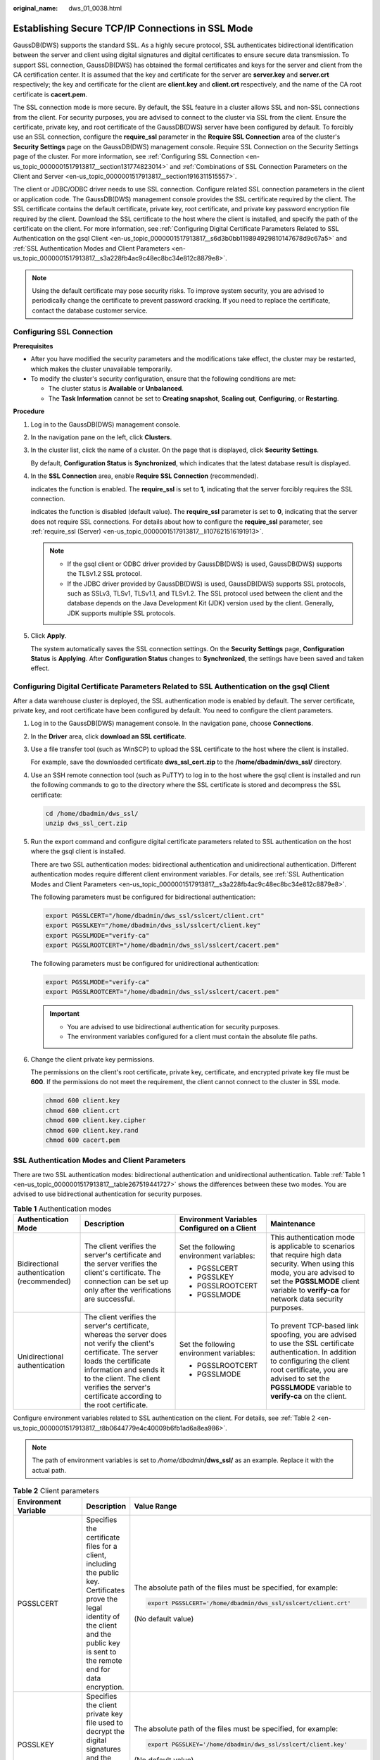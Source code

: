 :original_name: dws_01_0038.html

.. _dws_01_0038:

Establishing Secure TCP/IP Connections in SSL Mode
==================================================

GaussDB(DWS) supports the standard SSL. As a highly secure protocol, SSL authenticates bidirectional identification between the server and client using digital signatures and digital certificates to ensure secure data transmission. To support SSL connection, GaussDB(DWS) has obtained the formal certificates and keys for the server and client from the CA certification center. It is assumed that the key and certificate for the server are **server.key** and **server.crt** respectively; the key and certificate for the client are **client.key** and **client.crt** respectively, and the name of the CA root certificate is **cacert.pem**.

The SSL connection mode is more secure. By default, the SSL feature in a cluster allows SSL and non-SSL connections from the client. For security purposes, you are advised to connect to the cluster via SSL from the client. Ensure the certificate, private key, and root certificate of the GaussDB(DWS) server have been configured by default. To forcibly use an SSL connection, configure the **require_ssl** parameter in the **Require SSL Connection** area of the cluster's **Security Settings** page on the GaussDB(DWS) management console. Require SSL Connection on the Security Settings page of the cluster. For more information, see :ref:`Configuring SSL Connection <en-us_topic_0000001517913817__section131774823014>` and :ref:`Combinations of SSL Connection Parameters on the Client and Server <en-us_topic_0000001517913817__section1916311515557>`.

The client or JDBC/ODBC driver needs to use SSL connection. Configure related SSL connection parameters in the client or application code. The GaussDB(DWS) management console provides the SSL certificate required by the client. The SSL certificate contains the default certificate, private key, root certificate, and private key password encryption file required by the client. Download the SSL certificate to the host where the client is installed, and specify the path of the certificate on the client. For more information, see :ref:`Configuring Digital Certificate Parameters Related to SSL Authentication on the gsql Client <en-us_topic_0000001517913817__s6d3b0bb119894929810147678d9c67a5>` and :ref:`SSL Authentication Modes and Client Parameters <en-us_topic_0000001517913817__s3a228fb4ac9c48ec8bc34e812c8879e8>`.

.. note::

   Using the default certificate may pose security risks. To improve system security, you are advised to periodically change the certificate to prevent password cracking. If you need to replace the certificate, contact the database customer service.

.. _en-us_topic_0000001517913817__section131774823014:

Configuring SSL Connection
--------------------------

**Prerequisites**

-  After you have modified the security parameters and the modifications take effect, the cluster may be restarted, which makes the cluster unavailable temporarily.
-  To modify the cluster's security configuration, ensure that the following conditions are met:

   -  The cluster status is **Available** or **Unbalanced**.
   -  The **Task Information** cannot be set to **Creating snapshot**, **Scaling out**, **Configuring**, or **Restarting**.

**Procedure**

#. Log in to the GaussDB(DWS) management console.

#. In the navigation pane on the left, click **Clusters**.

#. In the cluster list, click the name of a cluster. On the page that is displayed, click **Security Settings**.

   By default, **Configuration Status** is **Synchronized**, which indicates that the latest database result is displayed.

#. In the **SSL Connection** area, enable **Require SSL Connection** (recommended).

   |image1| indicates the function is enabled. The **require_ssl** is set to **1**, indicating that the server forcibly requires the SSL connection.

   |image2| indicates the function is disabled (default value). The **require_ssl** parameter is set to **0**, indicating that the server does not require SSL connections. For details about how to configure the **require_ssl** parameter, see :ref:`require_ssl (Server) <en-us_topic_0000001517913817__li107621516191913>`.

   .. note::

      -  If the gsql client or ODBC driver provided by GaussDB(DWS) is used, GaussDB(DWS) supports the TLSv1.2 SSL protocol.
      -  If the JDBC driver provided by GaussDB(DWS) is used, GaussDB(DWS) supports SSL protocols, such as SSLv3, TLSv1, TLSv1.1, and TLSv1.2. The SSL protocol used between the client and the database depends on the Java Development Kit (JDK) version used by the client. Generally, JDK supports multiple SSL protocols.

#. Click **Apply**.

   The system automatically saves the SSL connection settings. On the **Security Settings** page, **Configuration Status** is **Applying**. After **Configuration Status** changes to **Synchronized**, the settings have been saved and taken effect.

.. _en-us_topic_0000001517913817__s6d3b0bb119894929810147678d9c67a5:

Configuring Digital Certificate Parameters Related to SSL Authentication on the gsql Client
-------------------------------------------------------------------------------------------

After a data warehouse cluster is deployed, the SSL authentication mode is enabled by default. The server certificate, private key, and root certificate have been configured by default. You need to configure the client parameters.

#. Log in to the GaussDB(DWS) management console. In the navigation pane, choose **Connections**.

#. .. _en-us_topic_0000001517913817__li13478842115911:

   In the **Driver** area, click **download an SSL certificate**.

#. Use a file transfer tool (such as WinSCP) to upload the SSL certificate to the host where the client is installed.

   For example, save the downloaded certificate **dws_ssl_cert.zip** to the **/home/dbadmin/dws_ssl/** directory.

#. Use an SSH remote connection tool (such as PuTTY) to log in to the host where the gsql client is installed and run the following commands to go to the directory where the SSL certificate is stored and decompress the SSL certificate:

   .. code-block::

      cd /home/dbadmin/dws_ssl/
      unzip dws_ssl_cert.zip

#. Run the export command and configure digital certificate parameters related to SSL authentication on the host where the gsql client is installed.

   There are two SSL authentication modes: bidirectional authentication and unidirectional authentication. Different authentication modes require different client environment variables. For details, see :ref:`SSL Authentication Modes and Client Parameters <en-us_topic_0000001517913817__s3a228fb4ac9c48ec8bc34e812c8879e8>`.

   The following parameters must be configured for bidirectional authentication:

   .. code-block::

      export PGSSLCERT="/home/dbadmin/dws_ssl/sslcert/client.crt"
      export PGSSLKEY="/home/dbadmin/dws_ssl/sslcert/client.key"
      export PGSSLMODE="verify-ca"
      export PGSSLROOTCERT="/home/dbadmin/dws_ssl/sslcert/cacert.pem"

   The following parameters must be configured for unidirectional authentication:

   .. code-block::

      export PGSSLMODE="verify-ca"
      export PGSSLROOTCERT="/home/dbadmin/dws_ssl/sslcert/cacert.pem"

   .. important::

      -  You are advised to use bidirectional authentication for security purposes.
      -  The environment variables configured for a client must contain the absolute file paths.

#. Change the client private key permissions.

   The permissions on the client's root certificate, private key, certificate, and encrypted private key file must be **600**. If the permissions do not meet the requirement, the client cannot connect to the cluster in SSL mode.

   .. code-block::

      chmod 600 client.key
      chmod 600 client.crt
      chmod 600 client.key.cipher
      chmod 600 client.key.rand
      chmod 600 cacert.pem

.. _en-us_topic_0000001517913817__s3a228fb4ac9c48ec8bc34e812c8879e8:

SSL Authentication Modes and Client Parameters
----------------------------------------------

There are two SSL authentication modes: bidirectional authentication and unidirectional authentication. Table :ref:`Table 1 <en-us_topic_0000001517913817__table267519441727>` shows the differences between these two modes. You are advised to use bidirectional authentication for security purposes.

.. _en-us_topic_0000001517913817__table267519441727:

.. table:: **Table 1** Authentication modes

   +--------------------------------------------+---------------------------------------------------------------------------------------------------------------------------------------------------------------------------------------------------------------------------------------------------------------------+----------------------------------------------+------------------------------------------------------------------------------------------------------------------------------------------------------------------------------------------------------------------------------------------+
   | Authentication Mode                        | Description                                                                                                                                                                                                                                                         | Environment Variables Configured on a Client | Maintenance                                                                                                                                                                                                                              |
   +============================================+=====================================================================================================================================================================================================================================================================+==============================================+==========================================================================================================================================================================================================================================+
   | Bidirectional authentication (recommended) | The client verifies the server's certificate and the server verifies the client's certificate. The connection can be set up only after the verifications are successful.                                                                                            | Set the following environment variables:     | This authentication mode is applicable to scenarios that require high data security. When using this mode, you are advised to set the **PGSSLMODE** client variable to **verify-ca** for network data security purposes.                 |
   |                                            |                                                                                                                                                                                                                                                                     |                                              |                                                                                                                                                                                                                                          |
   |                                            |                                                                                                                                                                                                                                                                     | -  PGSSLCERT                                 |                                                                                                                                                                                                                                          |
   |                                            |                                                                                                                                                                                                                                                                     | -  PGSSLKEY                                  |                                                                                                                                                                                                                                          |
   |                                            |                                                                                                                                                                                                                                                                     | -  PGSSLROOTCERT                             |                                                                                                                                                                                                                                          |
   |                                            |                                                                                                                                                                                                                                                                     | -  PGSSLMODE                                 |                                                                                                                                                                                                                                          |
   +--------------------------------------------+---------------------------------------------------------------------------------------------------------------------------------------------------------------------------------------------------------------------------------------------------------------------+----------------------------------------------+------------------------------------------------------------------------------------------------------------------------------------------------------------------------------------------------------------------------------------------+
   | Unidirectional authentication              | The client verifies the server's certificate, whereas the server does not verify the client's certificate. The server loads the certificate information and sends it to the client. The client verifies the server's certificate according to the root certificate. | Set the following environment variables:     | To prevent TCP-based link spoofing, you are advised to use the SSL certificate authentication. In addition to configuring the client root certificate, you are advised to set the **PGSSLMODE** variable to **verify-ca** on the client. |
   |                                            |                                                                                                                                                                                                                                                                     |                                              |                                                                                                                                                                                                                                          |
   |                                            |                                                                                                                                                                                                                                                                     | -  PGSSLROOTCERT                             |                                                                                                                                                                                                                                          |
   |                                            |                                                                                                                                                                                                                                                                     | -  PGSSLMODE                                 |                                                                                                                                                                                                                                          |
   +--------------------------------------------+---------------------------------------------------------------------------------------------------------------------------------------------------------------------------------------------------------------------------------------------------------------------+----------------------------------------------+------------------------------------------------------------------------------------------------------------------------------------------------------------------------------------------------------------------------------------------+

Configure environment variables related to SSL authentication on the client. For details, see :ref:`Table 2 <en-us_topic_0000001517913817__t8b0644779e4c40009b6fb1ad6a8ea986>`.

.. note::

   The path of environment variables is set to */home/dbadmin*\ **/dws_ssl/** as an example. Replace it with the actual path.

.. _en-us_topic_0000001517913817__t8b0644779e4c40009b6fb1ad6a8ea986:

.. table:: **Table 2** Client parameters

   +-----------------------+-----------------------------------------------------------------------------------------------------------------------------------------------------------------------------------------------+---------------------------------------------------------------------------------------------------------------------------------------------------------------------------------------------------+
   | Environment Variable  | Description                                                                                                                                                                                   | Value Range                                                                                                                                                                                       |
   +=======================+===============================================================================================================================================================================================+===================================================================================================================================================================================================+
   | PGSSLCERT             | Specifies the certificate files for a client, including the public key. Certificates prove the legal identity of the client and the public key is sent to the remote end for data encryption. | The absolute path of the files must be specified, for example:                                                                                                                                    |
   |                       |                                                                                                                                                                                               |                                                                                                                                                                                                   |
   |                       |                                                                                                                                                                                               | .. code-block::                                                                                                                                                                                   |
   |                       |                                                                                                                                                                                               |                                                                                                                                                                                                   |
   |                       |                                                                                                                                                                                               |    export PGSSLCERT='/home/dbadmin/dws_ssl/sslcert/client.crt'                                                                                                                                    |
   |                       |                                                                                                                                                                                               |                                                                                                                                                                                                   |
   |                       |                                                                                                                                                                                               | (No default value)                                                                                                                                                                                |
   +-----------------------+-----------------------------------------------------------------------------------------------------------------------------------------------------------------------------------------------+---------------------------------------------------------------------------------------------------------------------------------------------------------------------------------------------------+
   | PGSSLKEY              | Specifies the client private key file used to decrypt the digital signatures and the data encrypted using the public key.                                                                     | The absolute path of the files must be specified, for example:                                                                                                                                    |
   |                       |                                                                                                                                                                                               |                                                                                                                                                                                                   |
   |                       |                                                                                                                                                                                               | .. code-block::                                                                                                                                                                                   |
   |                       |                                                                                                                                                                                               |                                                                                                                                                                                                   |
   |                       |                                                                                                                                                                                               |    export PGSSLKEY='/home/dbadmin/dws_ssl/sslcert/client.key'                                                                                                                                     |
   |                       |                                                                                                                                                                                               |                                                                                                                                                                                                   |
   |                       |                                                                                                                                                                                               | (No default value)                                                                                                                                                                                |
   +-----------------------+-----------------------------------------------------------------------------------------------------------------------------------------------------------------------------------------------+---------------------------------------------------------------------------------------------------------------------------------------------------------------------------------------------------+
   | PGSSLMODE             | Specifies whether to negotiate with the server about SSL connection and specifies the priority of the SSL connection.                                                                         | Values and meanings:                                                                                                                                                                              |
   |                       |                                                                                                                                                                                               |                                                                                                                                                                                                   |
   |                       |                                                                                                                                                                                               | -  **disable**: only tries to establish a non-SSL connection.                                                                                                                                     |
   |                       |                                                                                                                                                                                               | -  **allow**: tries to establish a non-SSL connection first, and then an SSL connection if the first attempt fails.                                                                               |
   |                       |                                                                                                                                                                                               | -  **prefer**: tries to establish an SSL connection first, and then a non-SSL connection if the first attempt fails.                                                                              |
   |                       |                                                                                                                                                                                               | -  **require**: only tries to establish an SSL connection. If there is a CA file, perform the verification according to the scenario in which the parameter is set to **verify-ca**.              |
   |                       |                                                                                                                                                                                               | -  **verify-ca**: tries to establish an SSL connection and check whether the server certificate is issued by a trusted CA.                                                                        |
   |                       |                                                                                                                                                                                               | -  **verify-full**: GaussDB(DWS) does not support this mode.                                                                                                                                      |
   |                       |                                                                                                                                                                                               |                                                                                                                                                                                                   |
   |                       |                                                                                                                                                                                               | Default value: **prefer**                                                                                                                                                                         |
   |                       |                                                                                                                                                                                               |                                                                                                                                                                                                   |
   |                       |                                                                                                                                                                                               | .. note::                                                                                                                                                                                         |
   |                       |                                                                                                                                                                                               |                                                                                                                                                                                                   |
   |                       |                                                                                                                                                                                               |    When an external client accesses a cluster, the error message "ssl SYSCALL error" is displayed on some nodes. In this case, run **export PGSSLMODE="allow"** or **export PGSSLMODE="prefer"**. |
   +-----------------------+-----------------------------------------------------------------------------------------------------------------------------------------------------------------------------------------------+---------------------------------------------------------------------------------------------------------------------------------------------------------------------------------------------------+
   | PGSSLROOTCERT         | Specifies the root certificate file for issuing client certificates. The root certificate is used to verify the server certificate.                                                           | The absolute path of the files must be specified, for example:                                                                                                                                    |
   |                       |                                                                                                                                                                                               |                                                                                                                                                                                                   |
   |                       |                                                                                                                                                                                               | .. code-block::                                                                                                                                                                                   |
   |                       |                                                                                                                                                                                               |                                                                                                                                                                                                   |
   |                       |                                                                                                                                                                                               |    export PGSSLROOTCERT='/home/dbadmin/dws_ssl/sslcert/certca.pem'                                                                                                                                |
   |                       |                                                                                                                                                                                               |                                                                                                                                                                                                   |
   |                       |                                                                                                                                                                                               | Default value: null                                                                                                                                                                               |
   +-----------------------+-----------------------------------------------------------------------------------------------------------------------------------------------------------------------------------------------+---------------------------------------------------------------------------------------------------------------------------------------------------------------------------------------------------+
   | PGSSLCRL              | Specifies the certificate revocation list file, which is used to check whether a server certificate is in the list. If the certificate is in the list, it is invalid.                         | The absolute path of the files must be specified, for example:                                                                                                                                    |
   |                       |                                                                                                                                                                                               |                                                                                                                                                                                                   |
   |                       |                                                                                                                                                                                               | .. code-block::                                                                                                                                                                                   |
   |                       |                                                                                                                                                                                               |                                                                                                                                                                                                   |
   |                       |                                                                                                                                                                                               |    export PGSSLCRL='/home/dbadmin/dws_ssl/sslcert/sslcrl-file.crl'                                                                                                                                |
   |                       |                                                                                                                                                                                               |                                                                                                                                                                                                   |
   |                       |                                                                                                                                                                                               | Default value: null                                                                                                                                                                               |
   +-----------------------+-----------------------------------------------------------------------------------------------------------------------------------------------------------------------------------------------+---------------------------------------------------------------------------------------------------------------------------------------------------------------------------------------------------+

.. _en-us_topic_0000001517913817__section1916311515557:

Combinations of SSL Connection Parameters on the Client and Server
------------------------------------------------------------------

Whether the client uses the SSL encryption connection mode and whether to verify the server certificate depend on client parameter **sslmode** and server (cluster) parameters **ssl** and **require_ssl**. The parameters are as follows:

-  **ssl (Server)**

   The **ssl** parameter indicates whether to enable the SSL function. **on** indicates that the function is enabled, and **off** indicates that the function is disabled.

   -  The default value is **on** for clusters whose version is 1.3.1 or later, and you cannot set this parameter on the GaussDB(DWS) management console.
   -  For clusters whose version is earlier than 1.3.1, the default value is **on**. You can set this parameter in the **SSL Connection** area on the cluster's **Security Settings** page of the GaussDB(DWS) management console.

-  .. _en-us_topic_0000001517913817__li107621516191913:

   **require_ssl (Server)**

   The **require_ssl** parameter specifies whether the server forcibly requires SSL connection. This parameter is valid only when **ssl** is set to **on**. **on** indicates that the server forcibly requires SSL connection. **off** indicates that the server does not require SSL connection.

   -  The default value is **off** for clusters whose version is 1.3.1 or later. You can set the **require_ssl** parameter in the **Require SSL Connection** area of the cluster's **Security Settings** page on the GaussDB(DWS) management console.
   -  For clusters whose version is earlier than 1.3.1, the default value is **off**, and you cannot set this parameter on the GaussDB(DWS) management console.

-  **sslmode (Client)**

   You can set this parameter in the SQL client tool.

   -  In the gsql command line client, this parameter is the **PGSSLMODE** parameter.
   -  On the Data Studio client, this parameter is the **SSL Mode** parameter.

The combinations of client parameter **sslmode** and server parameters **ssl** and **require_ssl** are as follows.

.. table:: **Table 3** Combinations of SSL connection parameters on the client and server

   +--------------+------------------+----------------------+------------------------------------------------------------------------------------------------------------------------+
   | ssl (Server) | sslmode (Client) | require_ssl (Server) | Result                                                                                                                 |
   +==============+==================+======================+========================================================================================================================+
   | on           | disable          | on                   | The server requires SSL, but the client disables SSL for the connection. As a result, the connection cannot be set up. |
   +--------------+------------------+----------------------+------------------------------------------------------------------------------------------------------------------------+
   |              | disable          | off                  | The connection is not encrypted.                                                                                       |
   +--------------+------------------+----------------------+------------------------------------------------------------------------------------------------------------------------+
   |              | allow            | on                   | The connection is encrypted.                                                                                           |
   +--------------+------------------+----------------------+------------------------------------------------------------------------------------------------------------------------+
   |              | allow            | off                  | The connection is not encrypted.                                                                                       |
   +--------------+------------------+----------------------+------------------------------------------------------------------------------------------------------------------------+
   |              | prefer           | on                   | The connection is encrypted.                                                                                           |
   +--------------+------------------+----------------------+------------------------------------------------------------------------------------------------------------------------+
   |              | prefer           | off                  | The connection is encrypted.                                                                                           |
   +--------------+------------------+----------------------+------------------------------------------------------------------------------------------------------------------------+
   |              | require          | on                   | The connection is encrypted.                                                                                           |
   +--------------+------------------+----------------------+------------------------------------------------------------------------------------------------------------------------+
   |              | require          | off                  | The connection is encrypted.                                                                                           |
   +--------------+------------------+----------------------+------------------------------------------------------------------------------------------------------------------------+
   |              | verify-ca        | on                   | The connection is encrypted and the server certificate is verified.                                                    |
   +--------------+------------------+----------------------+------------------------------------------------------------------------------------------------------------------------+
   |              | verify-ca        | off                  | The connection is encrypted and the server certificate is verified.                                                    |
   +--------------+------------------+----------------------+------------------------------------------------------------------------------------------------------------------------+
   | off          | disable          | on                   | The connection is not encrypted.                                                                                       |
   +--------------+------------------+----------------------+------------------------------------------------------------------------------------------------------------------------+
   |              | disable          | off                  | The connection is not encrypted.                                                                                       |
   +--------------+------------------+----------------------+------------------------------------------------------------------------------------------------------------------------+
   |              | allow            | on                   | The connection is not encrypted.                                                                                       |
   +--------------+------------------+----------------------+------------------------------------------------------------------------------------------------------------------------+
   |              | allow            | off                  | The connection is not encrypted.                                                                                       |
   +--------------+------------------+----------------------+------------------------------------------------------------------------------------------------------------------------+
   |              | prefer           | on                   | The connection is not encrypted.                                                                                       |
   +--------------+------------------+----------------------+------------------------------------------------------------------------------------------------------------------------+
   |              | prefer           | off                  | The connection is not encrypted.                                                                                       |
   +--------------+------------------+----------------------+------------------------------------------------------------------------------------------------------------------------+
   |              | require          | on                   | The client requires SSL, but SSL is disabled on the server. Therefore, the connection cannot be set up.                |
   +--------------+------------------+----------------------+------------------------------------------------------------------------------------------------------------------------+
   |              | require          | off                  | The client requires SSL, but SSL is disabled on the server. Therefore, the connection cannot be set up.                |
   +--------------+------------------+----------------------+------------------------------------------------------------------------------------------------------------------------+
   |              | verify-ca        | on                   | The client requires SSL, but SSL is disabled on the server. Therefore, the connection cannot be set up.                |
   +--------------+------------------+----------------------+------------------------------------------------------------------------------------------------------------------------+
   |              | verify-ca        | off                  | The client requires SSL, but SSL is disabled on the server. Therefore, the connection cannot be set up.                |
   +--------------+------------------+----------------------+------------------------------------------------------------------------------------------------------------------------+

.. |image1| image:: /_static/images/en-us_image_0000001517355433.png
.. |image2| image:: /_static/images/en-us_image_0000001517914033.png
